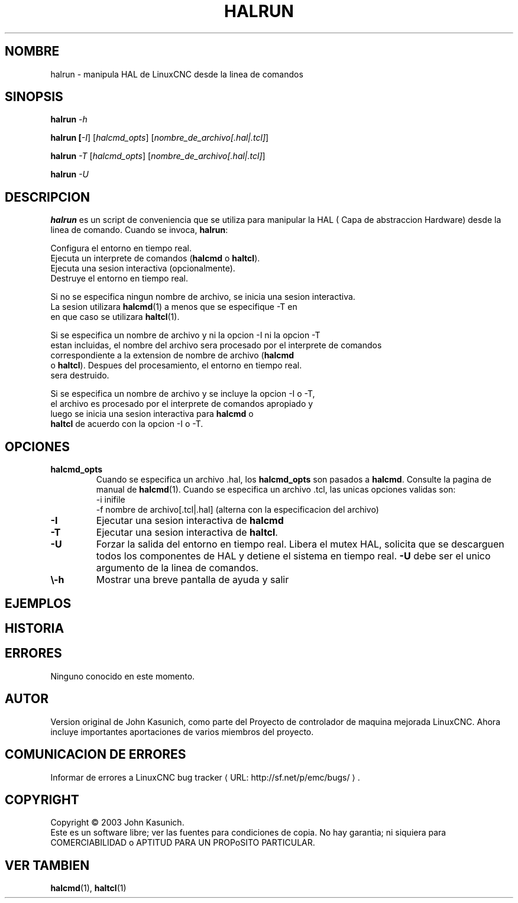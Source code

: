 .\" Copyright (c) 2003 John Kasunich
.\"                (jmkasunich AT users DOT sourceforge DOT net)
.\"
.\" This is free documentation; you can redistribute it and/or
.\" modify it under the terms of the GNU General Public License as
.\" published by the Free Software Foundation; either version 2 of
.\" the License, or (at your option) any later version.
.\"
.\" The GNU General Public License's references to "object code"
.\" and "executables" are to be interpreted as the output of any
.\" document formatting or typesetting system, including
.\" intermediate and printed output.
.\"
.\" This manual is distributed in the hope that it will be useful,
.\" but WITHOUT ANY WARRANTY; without even the implied warranty of
.\" MERCHANTABILITY or FITNESS FOR A PARTICULAR PURPOSE.  See the
.\" GNU General Public License for more details.
.\"
.\" You should have received a copy of the GNU General Public
.\" License along with this manual; if not, write to the Free
.\" Software Foundation, Inc., 51 Franklin Street, Fifth Floor, Boston, MA 02110-1301,
.\" USA.
.\"
.\"
.\"
.de URL
\\$2 \(laURL: \\$1 \(ra\\$3
..
.if \n[.g] .mso www.tmac
.TH HALRUN "1" "2012-01-31" "Documentacion de LinuxCNC" "Manual HAL del usuario"
.SH NOMBRE
halrun \- manipula HAL de LinuxCNC desde la linea de comandos
.SH SINOPSIS
.B halrun \fI\-h\fR
.PP
.B halrun [\fI\-I\fR] [\fIhalcmd_opts\fR] [\fInombre_de_archivo[.hal|.tcl]\fR]
.PP
.B halrun \fI\-T\fR [\fIhalcmd_opts\fR] [\fInombre_de_archivo[.hal|.tcl]\fR]
.PP
.B halrun \fI\-U\fR
.SH DESCRIPCION
\fBhalrun\fR es un script de conveniencia que se utiliza para manipular la HAL (
Capa de abstraccion Hardware) desde la linea de comando. Cuando se invoca, \fBhalrun\fR:

    Configura el entorno en tiempo real.
    Ejecuta un interprete de comandos (\fBhalcmd\fR o \fBhaltcl\fR).
    Ejecuta una sesion interactiva (opcionalmente).
    Destruye el entorno en tiempo real.

    Si no se especifica ningun nombre de archivo, se inicia una sesion interactiva.
    La sesion utilizara \fBhalcmd\fR(1) a menos que se especifique \-T en
    en que caso se utilizara \fBhaltcl\fR(1).

    Si se especifica un nombre de archivo y ni la opcion \-I ni la opcion \-T
    estan incluidas, el nombre del archivo sera procesado por el interprete de comandos
    correspondiente a la extension de nombre de archivo (\fBhalcmd\fR
    o \fBhaltcl\fR). Despues del procesamiento, el entorno en tiempo real.
    sera destruido.

    Si se especifica un nombre de archivo y se incluye la opcion \-I o \-T,
    el archivo es procesado por el interprete de comandos apropiado y
    luego se inicia una sesion interactiva para \fBhalcmd\fR o
    \fBhaltcl\fR de acuerdo con la opcion \-I o \-T.

.SH OPCIONES
.TP
\fBhalcmd_opts\fR
Cuando se especifica un archivo .hal, los \fBhalcmd_opts\fR son
pasados a \fBhalcmd\fR. Consulte la pagina de manual de \fBhalcmd\fR(1).
Cuando se especifica un archivo .tcl, las unicas opciones validas son:
    \-i inifile
    \-f nombre de archivo[.tcl|.hal] (alterna con la especificacion del archivo)
.TP
\fB\-I\fR
Ejecutar una sesion interactiva de \fBhalcmd\fR
.TP
\fB\-T\fR
Ejecutar una sesion interactiva de \fBhaltcl\fR.
.TP
\fB\-U\fR
Forzar la salida del entorno en tiempo real. Libera el mutex HAL,
solicita que se descarguen todos los componentes de HAL y detiene el sistema en tiempo real.
\fB\-U\fR debe ser el unico argumento de la linea de comandos.
.TP
\fB\\-h\fR
Mostrar una breve pantalla de ayuda y salir
.SH EJEMPLOS
.SH HISTORIA
.SH ERRORES
Ninguno conocido en este momento.
.SH AUTOR
Version original de John Kasunich, como parte del Proyecto de controlador de maquina mejorada LinuxCNC.
Ahora incluye importantes aportaciones de varios miembros del proyecto.
.SH COMUNICACION DE ERRORES
Informar de errores a
.URL http://sf.net/p/emc/bugs/ "LinuxCNC bug tracker".
.SH COPYRIGHT
Copyright \(co 2003 John Kasunich.
.br
Este es un software libre; ver las fuentes para condiciones de copia. No hay
garantia; ni siquiera para COMERCIABILIDAD o APTITUD PARA UN PROPoSITO PARTICULAR.

.SH "VER TAMBIEN"
\fBhalcmd\fR(1), \fBhaltcl\fR(1)


